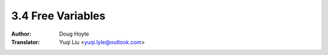 .. _free_variables:

==================================
3.4 Free Variables
==================================

:Author: Doug Hoyte
:Translator: Yuqi Liu <yuqi.lyle@outlook.com>